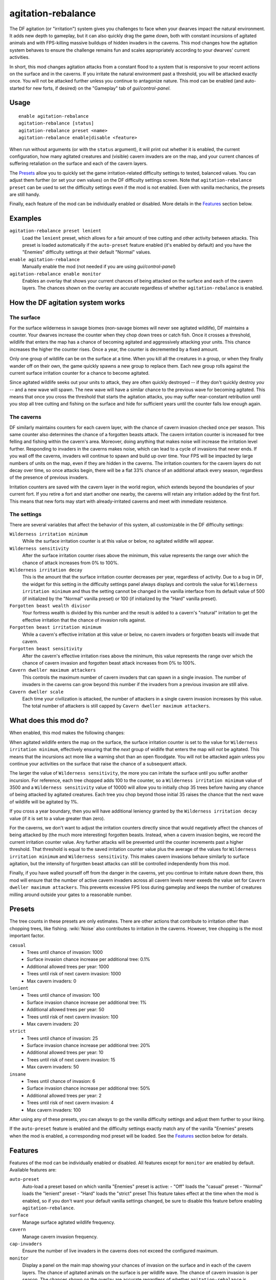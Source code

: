 agitation-rebalance
===================

.. dfhack-tool::
    :summary: Make irritation responses more responsive to player activity.
    :tags: fort gameplay

The DF agitation (or "irritation") system gives you challenges to face when
your dwarves impact the natural environment. It adds new depth to gameplay, but
it can also quickly drag the game down, both with constant incursions of
agitated animals and with FPS-killing massive buildups of hidden invaders in
the caverns. This mod changes how the agitation system behaves to ensure the
challenge remains fun and scales appropriately according to your dwarves'
current activities.

In short, this mod changes agitation attacks from a constant flood to a system
that is responsive to your recent actions on the surface and in the caverns.
If you irritate the natural environment past a threshold, you will be attacked
exactly once. You will not be attacked further unless you continue to
antagonize nature. This mod can be enabled (and auto-started for new forts, if
desired) on the "Gameplay" tab of `gui/control-panel`.

Usage
-----

::

    enable agitation-rebalance
    agitation-rebalance [status]
    agitation-rebalance preset <name>
    agitation-rebalance enable|disable <feature>

When run without arguments (or with the ``status`` argument), it will print out
whether it is enabled, the current configuration, how many agitated creatures
and (visible) cavern invaders are on the map, and your current chances of
suffering retaliation on the surface and each of the cavern layers.

The `Presets`_ allow you to quickly set the game irritation-related difficulty
settings to tested, balanced values. You can adjust them further (or set your
own values) on the DF difficulty settings screen. Note that
``agitation-rebalance preset`` can be used to set the difficulty settings even
if the mod is not enabled. Even with vanilla mechanics, the presets are still
handy.

Finally, each feature of the mod can be individually enabled or disabled. More
details in the `Features`_ section below.

Examples
--------

``agitation-rebalance preset lenient``
    Load the ``lenient`` preset, which allows for a fair amount of tree cutting
    and other activity between attacks. This preset is loaded automatically if
    the ``auto-preset`` feature enabled (it's enabled by default) and you have
    the "Enemies" difficulty settings at their default "Normal" values.

``enable agitation-rebalance``
    Manually enable the mod (not needed if you are using `gui/control-panel`)

``agitation-rebalance enable monitor``
    Enables an overlay that shows your current chances of being attacked on the
    surface and each of the cavern layers. The chances shown on the overlay are
    accurate regardless of whether ``agitation-rebalance`` is enabled.

How the DF agitation system works
---------------------------------

The surface
~~~~~~~~~~~

For the surface wilderness in savage biomes (non-savage biomes will never see
agitated wildlife), DF maintains a counter. Your dwarves increase the counter
when they chop down trees or catch fish. Once it crosses a threshold, wildlife
that enters the map has a chance of becoming agitated and aggressively attacking
your units. This chance increases the higher the counter rises. Once a year,
the counter is decremented by a fixed amount.

Only one group of wildlife can be on the surface at a time. When you kill all
the creatures in a group, or when they finally wander off on their own, the
game quickly spawns a new group to replace them. Each new group rolls against
the current surface irritation counter for a chance to become agitated.

Since agitated wildlife seeks out your units to attack, they are often quickly
destroyed -- if they don't quickly destroy *you* -- and a new wave will spawn.
The new wave will have a similar chance to the previous wave for becoming
agitated. This means that once you cross the threshold that starts the
agitation attacks, you may suffer near-constant retribution until you stop all
tree cutting and fishing on the surface and hide for sufficient years until the
counter falls low enough again.

The caverns
~~~~~~~~~~~

DF similarly maintains counters for each cavern layer, with the chance of
cavern invasion checked once per season. This same counter also determines the
chance of a forgotten beasts attack. The cavern irritation counter is increased
for tree felling and fishing within the cavern's area. Moreover, doing anything
that makes noise will increase the irritation level further. Responding to
invaders in the caverns makes noise, which can lead to a cycle of invasions that
never ends. If you wall off the caverns, invaders will continue to spawn and
build up over time. Your FPS will be impacted by large numbers of units on the
map, even if they are hidden in the caverns. The irritation counters for the
cavern layers do not decay over time, so once attacks begin, there will be a
flat 33% chance of an additional attack every season, regardless of the
presence of previous invaders.

Irritation counters are saved with the cavern layer in the world region, which
extends beyond the boundaries of your current fort. If you retire a fort and
start another one nearby, the caverns will retain any irritation added by the
first fort. This means that new forts may start with already-irritated caverns
and meet with immediate resistence.

The settings
~~~~~~~~~~~~

There are several variables that affect the behavior of this system, all
customizable in the DF difficulty settings:

``Wilderness irritation minimum``
    While the surface irritation counter is at this value or below, no agitated
    wildlife will appear.
``Wilderness sensitivity``
    After the surface irritation counter rises above the minimum, this value
    represents the range over which the chance of attack increases from 0% to
    100%.
``Wilderness irritation decay``
    This is the amount that the surface irritation counter decreases per year,
    regardless of activity. Due to a bug in DF, the widget for this setting in
    the difficulty settings panel always displays and controls the value for
    ``Wilderness irritation minimum`` and thus the setting cannot be changed in
    the vanilla interface from its default value of 500 (if initialized by the
    "Normal" vanilla preset) or 100 (if initialized by the "Hard" vanilla
    preset).
``Forgotten beast wealth divisor``
    Your fortress wealth is divided by this number and the result is added to a
    cavern's "natural" irritation to get the effective irritation that the
    chance of invasion rolls against.
``Forgotten beast irritation minimum``
    While a cavern's effective irritation at this value or below, no cavern
    invaders or forgotten beasts will invade that cavern.
``Forgotten beast sensitivity``
    After the cavern's effective irritation rises above the minimum, this value
    represents the range over which the chance of cavern invasion and forgotten
    beast attack increases from 0% to 100%.
``Cavern dweller maximum attackers``
    This controls the maximum number of cavern invaders that can spawn in a
    single invasion. The number of invaders in the caverns can grow beyond this
    number if the invaders from a previous invasion are still alive.
``Cavern dweller scale``
    Each time your civilization is attacked, the number of attackers in a
    single cavern invasion increases by this value. The total number of
    attackers is still capped by ``Cavern dweller maximum attackers``.

What does this mod do?
----------------------

When enabled, this mod makes the following changes:

When agitated wildlife enters the map on the surface, the surface irritation
counter is set to the value for ``Wilderness irritation minimum``, effectively
ensuring that the *next* group of widlife that enters the map will *not* be
agitated. This means that the incursions act more like a warning shot than an
open floodgate. You will not be attacked again unless you continue your
activities on the surface that raise the chance of a subsequent attack.

The larger the value of ``Wilderness sensitivity``, the more you can irritate
the surface until you suffer another incursion. For reference, each tree
chopped adds 100 to the counter, so a ``Wilderness irritation minimum``
value of 3500 and a ``Wilderness sensitivity`` value of 10000 will allow you to
initially chop 35 trees before having any chance of being attacked by agitated
creatures. Each tree you chop beyond those initial 35 raises the chance that
the next wave of wildlife will be agitated by 1%.

If you cross a year boundary, then you will have additional leniency granted by
the ``Wilderness irritation decay`` value (if it is set to a value greater than
zero).

For the caverns, we don't want to adjust the irritation counters directly since
that would negatively affect the chances of being attacked by (the much more
interesting) forgotten beasts. Instead, when a cavern invasion begins, we
record the current irritation counter value. Any further attacks will be
prevented until the counter increments past a higher threshold. That threshold
is equal to the saved irritation counter value plus the average of the values
for ``Wilderness irritation minimum`` and ``Wilderness sensitivity``. This
makes cavern invasions behave similarly to surface agitation, but the intensity
of forgotten beast attacks can still be controlled independently from this mod.

Finally, if you have walled yourself off from the danger in the caverns, yet you
continue to irritate nature down there, this mod will ensure that the number of
active cavern invaders across all cavern levels never exeeds the value set for
``Cavern dweller maximum attackers``. This prevents excessive FPS loss during
gameplay and keeps the number of creatures milling around outside your gates to
a reasonable number.

Presets
-------

The tree counts in these presets are only estimates. There are other actions
that contribute to irritation other than chopping trees, like fishing.
:wiki:`Noise` also contributes to irritation in the caverns. However, tree
chopping is the most important factor.

``casual``
    - Trees until chance of invasion: 1000
    - Surface invasion chance increase per additional tree: 0.1%
    - Additional allowed trees per year: 1000
    - Trees until risk of next cavern invasion: 1000
    - Max cavern invaders: 0
``lenient``
    - Trees until chance of invasion: 100
    - Surface invasion chance increase per additional tree: 1%
    - Additional allowed trees per year: 50
    - Trees until risk of next cavern invasion: 100
    - Max cavern invaders: 20
``strict``
    - Trees until chance of invasion: 25
    - Surface invasion chance increase per additional tree: 20%
    - Additional allowed trees per year: 10
    - Trees until risk of next cavern invasion: 15
    - Max cavern invaders: 50
``insane``
    - Trees until chance of invasion: 6
    - Surface invasion chance increase per additional tree: 50%
    - Additional allowed trees per year: 2
    - Trees until risk of next cavern invasion: 4
    - Max cavern invaders: 100

After using any of these presets, you can always to go the vanilla difficulty
settings and adjust them further to your liking.

If the ``auto-preset`` feature is enabled and the difficulty settings exactly
match any of the vanilla "Enemies" presets when the mod is enabled, a
corresponding mod preset will be loaded. See the `Features`_ section below for
details.

Features
--------

Features of the mod can be individually enabled or disabled. All features
except for ``monitor`` are enabled by default. Available features are:

``auto-preset``
    Auto-load a preset based on which vanilla "Enemies" preset is active:
    - "Off" loads the "casual" preset
    - "Normal" loads the "lenient" preset
    - "Hard" loads the "strict" preset
    This feature takes effect at the time when the mod is enabled, so if you
    don't want your default vanilla settings changed, be sure to disable this
    feature before enabling ``agitation-rebalance``.
``surface``
    Manage surface agitated wildlife frequency.
``cavern``
    Manage cavern invasion frequency.
``cap-invaders``
    Ensure the number of live invaders in the caverns does not exceed the
    configured maximum.
``monitor``
    Display a panel on the main map showing your chances of invasion on the
    surface and in each of the cavern layers. The chance of agitated animals on
    the surface is per wildlife wave. The chance of cavern invasion is per
    season. The chances shown on the overlay are accurate regardless of whether
    ``agitation-rebalance`` is enabled. The monitor overlay can also be enabled
    and disabled via `gui/control-panel`, or repositioned with `gui/overlay`.

Caveat
------

After a cavern invasion, this mod throttles further immediate cavern invasions
by gently redirecting cavern invaders towards oblivion as they enter the map.
You may notice some billowing smoke near the edge of the map as the invaders
are lovingly vaporized. If you happen to have one of your own citizens in the
vicinity, they may notice the invaders before they are evicted, and you may get
a spurious invasion announcement. If invasions for that cavern layer are still
being throttled, however, they will be safely converted to dust in just a few
ticks.
